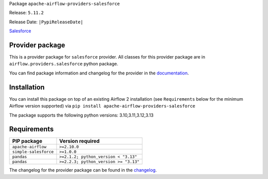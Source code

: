 
.. Licensed to the Apache Software Foundation (ASF) under one
   or more contributor license agreements.  See the NOTICE file
   distributed with this work for additional information
   regarding copyright ownership.  The ASF licenses this file
   to you under the Apache License, Version 2.0 (the
   "License"); you may not use this file except in compliance
   with the License.  You may obtain a copy of the License at

..   http://www.apache.org/licenses/LICENSE-2.0

.. Unless required by applicable law or agreed to in writing,
   software distributed under the License is distributed on an
   "AS IS" BASIS, WITHOUT WARRANTIES OR CONDITIONS OF ANY
   KIND, either express or implied.  See the License for the
   specific language governing permissions and limitations
   under the License.

.. NOTE! THIS FILE IS AUTOMATICALLY GENERATED AND WILL BE OVERWRITTEN!

.. IF YOU WANT TO MODIFY TEMPLATE FOR THIS FILE, YOU SHOULD MODIFY THE TEMPLATE
   ``PROVIDER_README_TEMPLATE.rst.jinja2`` IN the ``dev/breeze/src/airflow_breeze/templates`` DIRECTORY

Package ``apache-airflow-providers-salesforce``

Release: ``5.11.2``

Release Date: ``|PypiReleaseDate|``

`Salesforce <https://www.salesforce.com/>`__


Provider package
----------------

This is a provider package for ``salesforce`` provider. All classes for this provider package
are in ``airflow.providers.salesforce`` python package.

You can find package information and changelog for the provider
in the `documentation <https://airflow.apache.org/docs/apache-airflow-providers-salesforce/5.11.2/>`_.

Installation
------------

You can install this package on top of an existing Airflow 2 installation (see ``Requirements`` below
for the minimum Airflow version supported) via
``pip install apache-airflow-providers-salesforce``

The package supports the following python versions: 3.10,3.11,3.12,3.13

Requirements
------------

=====================  =====================================
PIP package            Version required
=====================  =====================================
``apache-airflow``     ``>=2.10.0``
``simple-salesforce``  ``>=1.0.0``
``pandas``             ``>=2.1.2; python_version < "3.13"``
``pandas``             ``>=2.2.3; python_version >= "3.13"``
=====================  =====================================

The changelog for the provider package can be found in the
`changelog <https://airflow.apache.org/docs/apache-airflow-providers-salesforce/5.11.2/changelog.html>`_.
